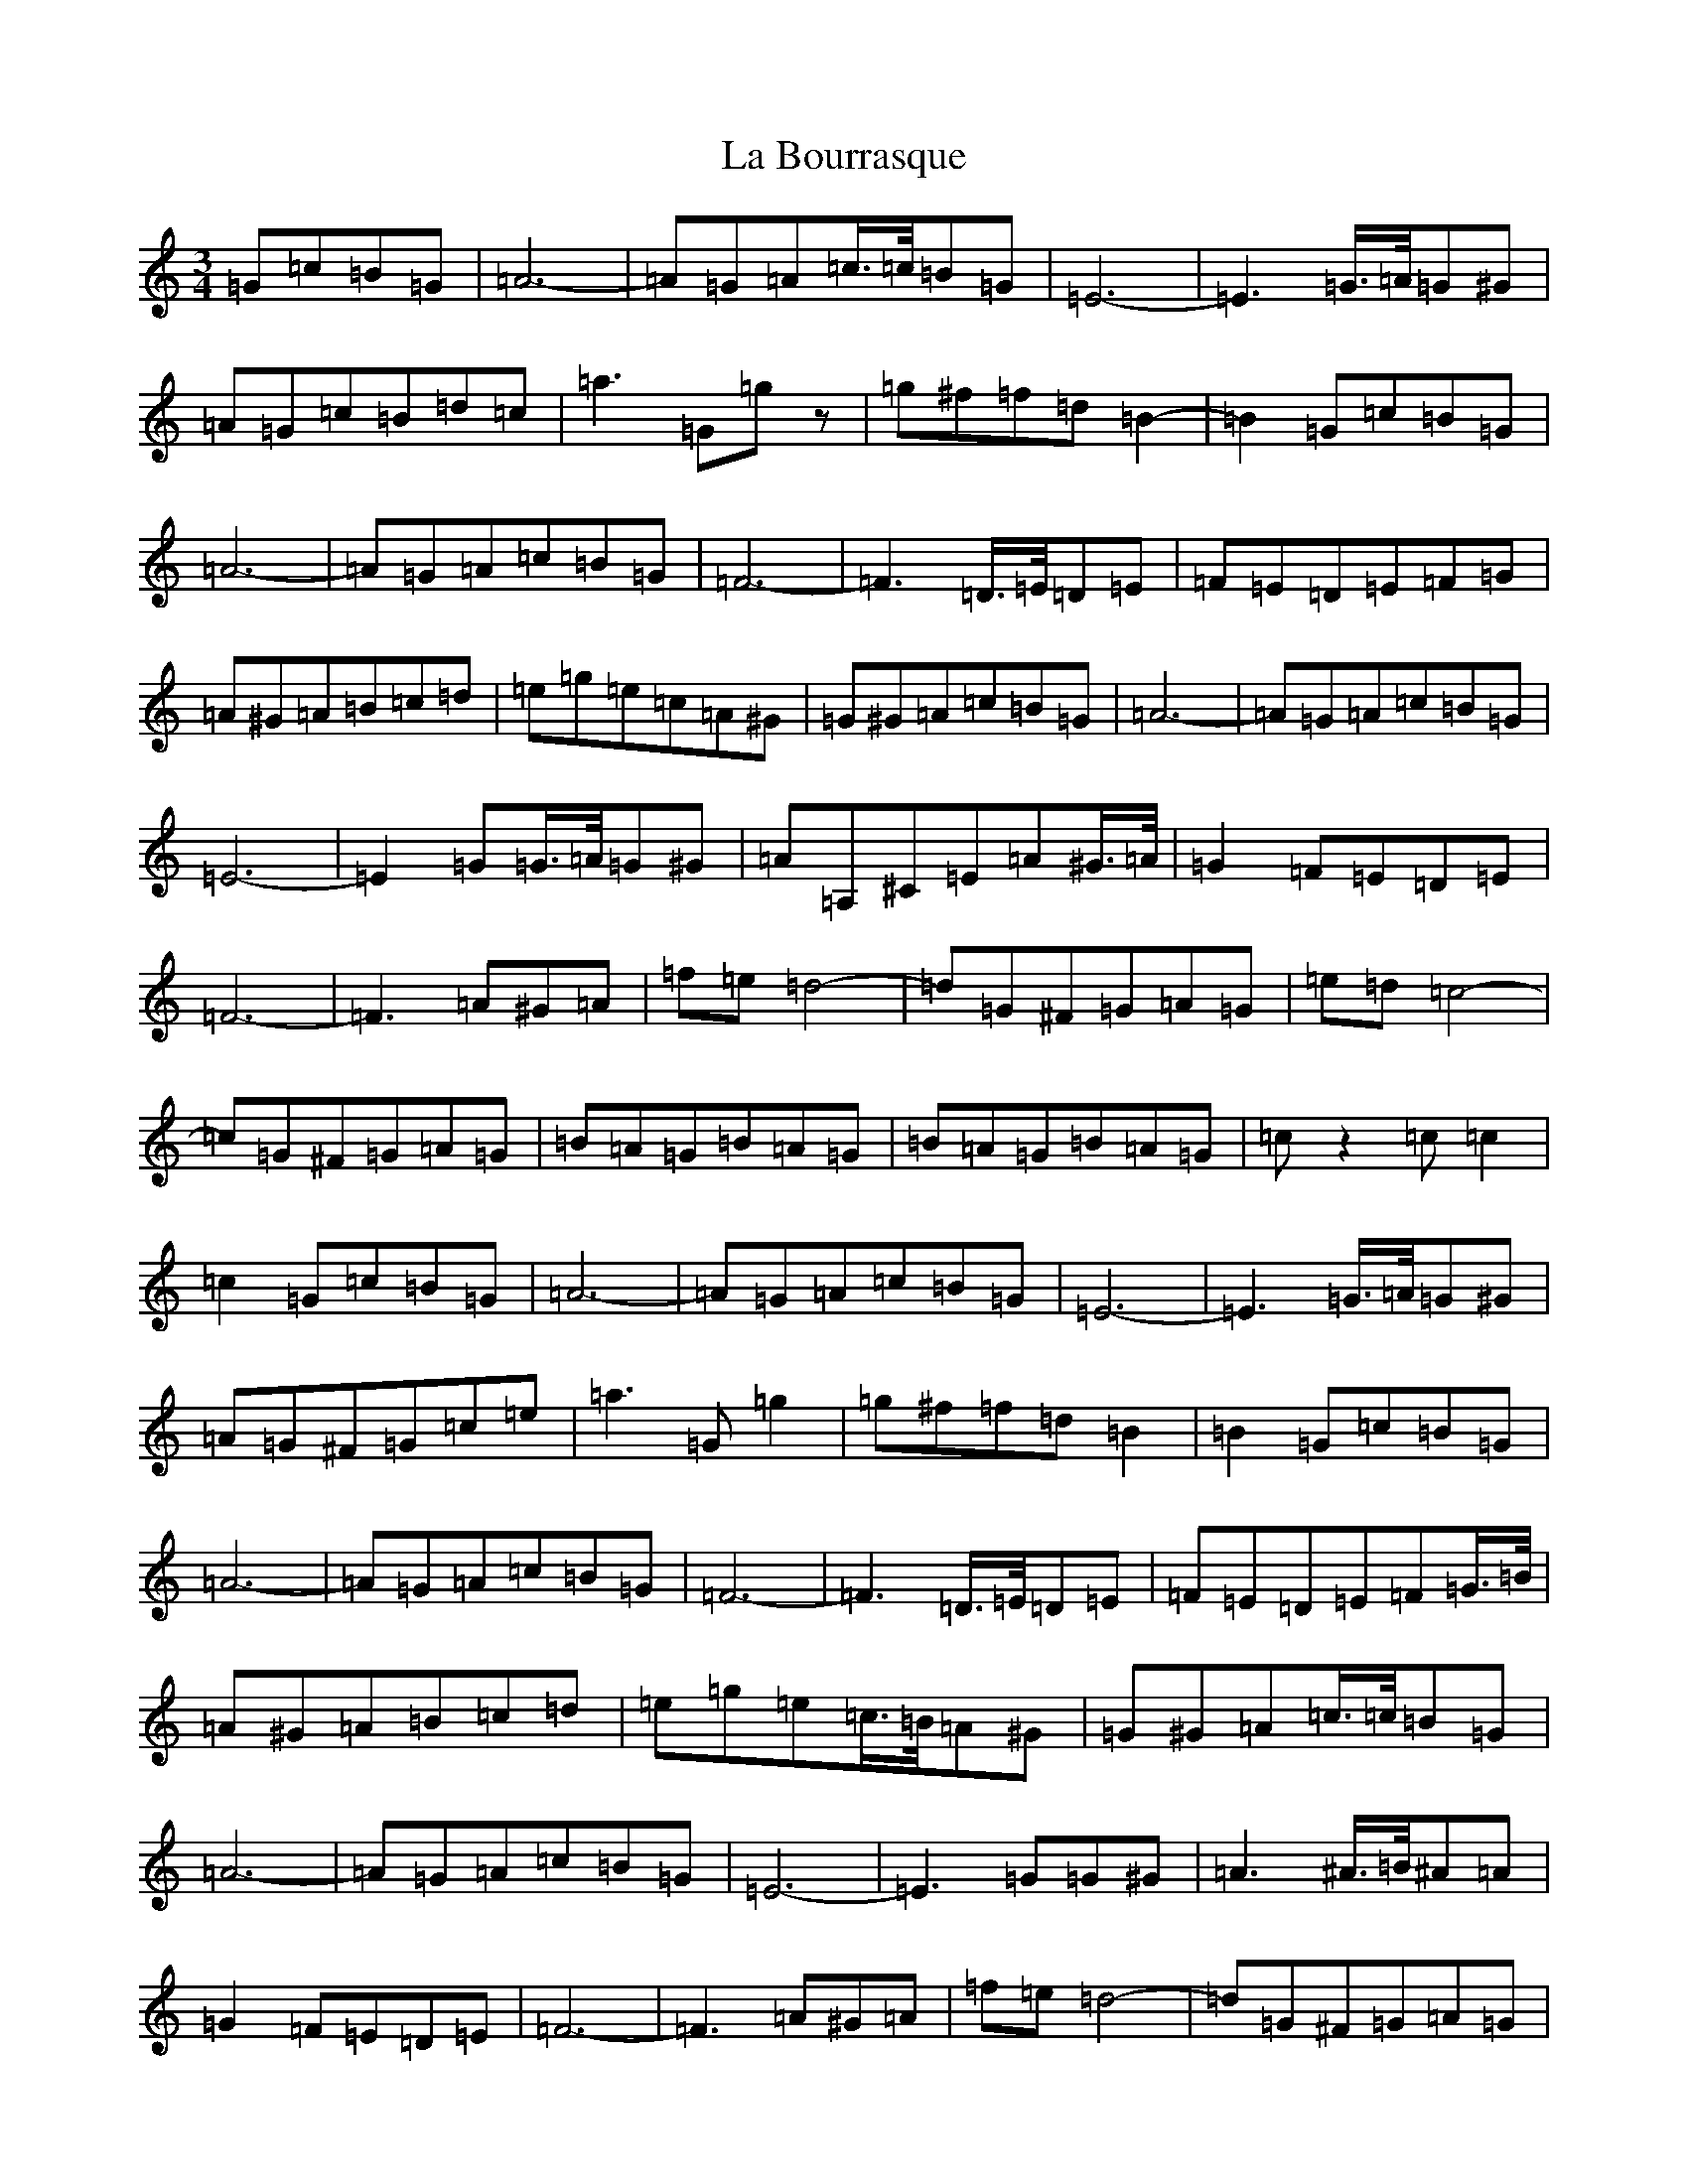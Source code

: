 X: 11738
T: La Bourrasque
S: https://thesession.org/tunes/12969#setting22239
Z: D Major
R: waltz
M: 3/4
L: 1/8
K: C Major
=G=c=B=G|=A6-|=A=G=A=c3/4=c/4=B=G|=E6-|=E3=G3/4=A/4=G^G|=A=G=c=B=d=c|=a3=G=gz|=g^f=f=d=B2-|=B2=G=c=B=G|=A6-|=A=G=A=c=B=G|=F6-|=F3=D3/4=E/4=D=E|=F=E=D=E=F=G|=A^G=A=B=c=d|=e=g=e=c=A^G|=G^G=A=c=B=G|=A6-|=A=G=A=c=B=G|=E6-|=E2=G=G3/4=A/4=G^G|=A=A,^C=E=A^G3/4=A/4|=G2=F=E=D=E|=F6-|=F3=A^G=A|=f=e=d4-|=d=G^F=G=A=G|=e=d=c4-|=c=G^F=G=A=G|=B=A=G=B=A=G|=B=A=G=B=A=G|=cz2=c=c2|=c2=G=c=B=G|=A6-|=A=G=A=c=B=G|=E6-|=E3=G3/4=A/4=G^G|=A=G^F=G=c=e|=a3=G=g2|=g^f=f=d=B2|=B2=G=c=B=G|=A6-|=A=G=A=c=B=G|=F6-|=F3=D3/4=E/4=D=E|=F=E=D=E=F=G3/4=B/4|=A^G=A=B=c=d|=e=g=e=c3/4=B/4=A^G|=G^G=A=c3/4=c/4=B=G|=A6-|=A=G=A=c=B=G|=E6-|=E3=G=G^G|=A3^A3/4=B/4^A=A|=G2=F=E=D=E|=F6-|=F3=A^G=A|=f=e=d4-|=d=G^F=G=A=G|=e=d=c4-|=c=G^F=G=A=G|=B=A=G=B=A=G|=B=A=G=B=A=G|=cz2=c=c2|=c3=C=F=A|=c/2=c/2=c=c=C=F=A|=c/2=c/2=c=c=C=F=A|^A/2=B/2=B=B=C=E=G|^A/2=B/2=B=B=C=E=G|=e3=C=E=G|=e3=g=f=e|=d/2=e/2=d=c2=B2|=c3=C=F=A|=c/2=c/2=c=c=C=F=A|=c/2=c/2=c=c=C=F=A|^A/2=B/2=B=B=C=E=G|^A/2=B/2=B=B=C=E=G|=e=C=E=G=c=f|=e=d=c^A=A=G|=F/2=G/2=F=C=F=A=c|=f=c=B=c=d=e|=f/2=g/2=f=e/2=f/2=e=d/2=e/2=d|=c/2=d/2=c^A/2=c/2=B=A/2=B/2=A|=c^A=A=c=B=G|=E3=g=g=f|=e=E=d=E=c=E|^A=C=A=C=G=C|=F/2=G/2=F=E/2=F/2=E=D/2=E/2=D|=C=c=B=c=d=e|=f2=e3=d|=c2^A2=A2|=c^A=A=c=B=G|=E3=c=c=d|=e/2=f/2=e=d/2=e/2=d=c/2=d/2=c|^A/2=c/2=B=A/2=B/2=A=G/2=A/2=G|=F=A=C=F=A=c|=f=c=B=c=d=e|=f2=e3=d|=c2^A2=A2|=c=B=d=c=B=c|=E3=g=g=f|=e=E=d=E=c=E|^A=C=A=C=G=C|=F/2=G/2=F=C=F=A=c|=f2z2|